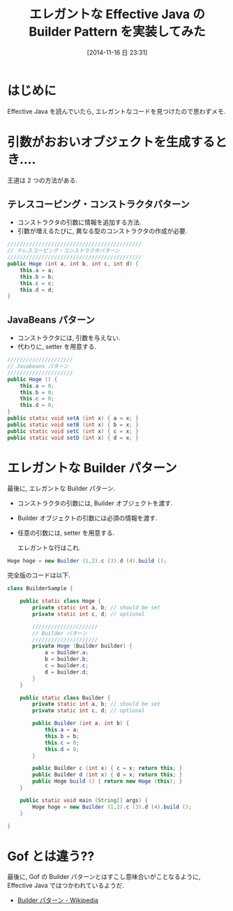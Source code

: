#+BLOG: Futurismo
#+POSTID: 2706
#+DATE: [2014-11-16 日 23:31]
#+OPTIONS: toc:nil num:nil todo:nil pri:nil tags:nil ^:nil TeX:nil
#+CATEGORY: 技術メモ
#+TAGS: Java, Gof, デザインパターン
#+DESCRIPTION:Java で Builder Pattern を実装してみた
#+TITLE: エレガントな Effective Java の Builder Pattern を実装してみた
* はじめに
  Effective Java を読んでいたら,
  エレガントなコードを見つけたので思わずメモ.

* 引数がおおいオブジェクトを生成するとき....
  王道は 2 つの方法がある.

** テレスコーピング・コンストラクタパターン
   - コンストラクタの引数に情報を追加する方法.
   - 引数が増えるたびに, 異なる型のコンストラクタの作成が必要.

#+begin_src java
		///////////////////////////////////////////
		// テレスコーピング・コンストラクタパターン
		///////////////////////////////////////////
		public Hoge (int a, int b, int c, int d) {
			this.a = a;
			this.b = b;
			this.c = c;
			this.d = d;
		}
#+end_src

** JavaBeans パターン
   - コンストラクタには, 引数を与えない.
   - 代わりに, setter を用意する.

#+begin_src java
		/////////////////////
		// Javabeans パターン
		/////////////////////
		public Hoge () {
			this.a = 0;
			this.b = 0;
			this.c = 0;
			this.d = 0;
		}
		public static void setA (int x) { a = x; }
		public static void setB (int x) { b = x; }
		public static void setC (int x) { c = x; }
		public static void setD (int x) { d = x; }
#+end_src

   
* エレガントな Builder パターン
  最後に, エレガントな Builder パターン.

  - コンストラクタの引数には, Builder オブジェクトを渡す.
  - Builder オブジェクトの引数には必須の情報を渡す.
  - 任意の引数には, setter を用意する.

    エレガントな行はこれ.

#+begin_src java
Hoge hoge = new Builder (1,2).c (3).d (4).build ();
#+end_src

完全版のコードは以下.

#+begin_src java
class BuilderSample {
	
	public static class Hoge {
		private static int a, b; // should be set
		private static int c, d; // optional

		/////////////////////
		// Builder パターン
		/////////////////////
		private Hoge (Builder builder) {
			a = builder.a;
			b = builder.b;
			c = builder.c;
			d = builder.d;			
		}
	}

	public static class Builder {
		private static int a, b; // should be set
		private static int c, d; // optional

		public Builder (int a, int b) {
			this.a = a;
			this.b = b;
			this.c = 0;
			this.d = 0;
		}
		
		public Builder c (int x) { c = x; return this; }
		public Builder d (int x) { d = x; return this; }
		public Hoge build () { return new Hoge (this); }
	}

	public static void main (String[] args) {
		Hoge hoge = new Builder (1,2).c (3).d (4).build ();
	}
		
}
#+end_src

* Gof とは違う??
最後に, Gof の Builder パターンとはすこし意味合いがことなるように,
Effective Java ではつかわれているようだ.

- [[http://ja.wikipedia.org/wiki/Builder_%E3%83%91%E3%82%BF%E3%83%BC%E3%83%B3][Builder パターン - Wikipedia]]
